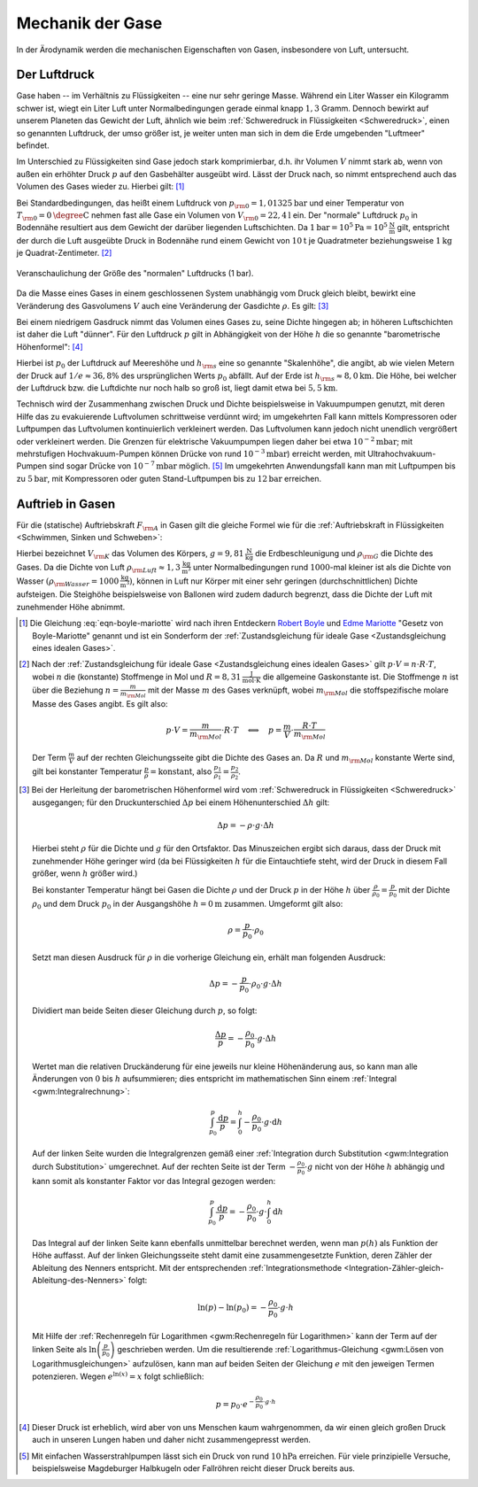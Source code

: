 .. _Mechanik der Gase:

Mechanik der Gase
=================

In der Ärodynamik werden die mechanischen Eigenschaften von Gasen,
insbesondere von Luft, untersucht.


.. _Der Luftdruck:

Der Luftdruck
-------------

Gase haben -- im Verhältnis zu Flüssigkeiten -- eine nur sehr geringe Masse.
Während ein Liter Wasser ein Kilogramm schwer ist, wiegt ein Liter Luft unter
Normalbedingungen gerade einmal knapp :math:`1,3` Gramm. Dennoch bewirkt auf
unserem Planeten das Gewicht der Luft, ähnlich wie beim :ref:`Schweredruck in
Flüssigkeiten <Schweredruck>`, einen so genannten Luftdruck, der umso größer
ist, je weiter unten man sich in dem die Erde umgebenden "Luftmeer" befindet.

Im Unterschied zu Flüssigkeiten sind Gase jedoch stark komprimierbar, d.h. ihr
Volumen :math:`V` nimmt stark ab, wenn von außen ein erhöhter Druck :math:`p`
auf den Gasbehälter ausgeübt wird. Lässt der Druck nach, so nimmt entsprechend
auch das Volumen des Gases wieder zu. Hierbei gilt: [#]_

.. math::
    :label: eqn-boyle-mariotte

      p _{\rm{1}} \cdot V _{\rm{1}} = p _{\rm{2}} \cdot V _{\rm{2}}

Bei Standardbedingungen, das heißt einem Luftdruck von :math:`p _{\rm{0}} =
\unit[1,01325]{bar}` und einer Temperatur von :math:`T _{\rm{0}} =
\unit[0]{\degree C}` nehmen fast alle Gase ein Volumen von :math:`V _{\rm{0}} =
\unit[22,4]{l}` ein. Der "normale" Luftdruck :math:`p _0` in Bodennähe
resultiert aus dem Gewicht der darüber liegenden Luftschichten. Da
:math:`\unit[1]{bar} = \unit[10^5]{Pa} = \unit[10^5]{\frac{N}{m}}` gilt,
entspricht der durch die Luft ausgeübte Druck in Bodennähe rund einem Gewicht
von :math:`\unit[10]{t}` je Quadratmeter beziehungsweise :math:`\unit[1]{kg}` je
Quadrat-Zentimeter. [#]_

.. figure:: ../../pics/mechanik/festkoerper-fluessigkeiten-und-gase/luftdruck.png
    :name: fig-luftdruck
    :alt:  fig-luftdruck
    :align: center
    :width: 30%

    Veranschaulichung der Größe des "normalen" Luftdrucks (1 bar).

    .. only:: html

        :download:`SVG: Die Größe des Luftdrucks
        <../../pics/mechanik/festkoerper-fluessigkeiten-und-gase/luftdruck.svg>`

Da die Masse eines Gases in einem geschlossenen System unabhängig vom Druck
gleich bleibt, bewirkt eine Veränderung des Gasvolumens :math:`V` auch eine
Veränderung der Gasdichte :math:`\rho`. Es gilt: [#]_

.. math::
    :label: eqn-gas-dichte

    \frac{\rho_1}{\rho_2} = \frac{p_1}{p_2}

Bei einem niedrigem Gasdruck nimmt das Volumen eines Gases zu, seine Dichte
hingegen ab; in höheren Luftschichten ist daher die Luft "dünner". Für den
Luftdruck :math:`p` gilt in Abhängigkeit von der Höhe :math:`h` die so
genannte "barometrische Höhenformel": [#]_

.. math::
    :label: eqn-barometrische-hoehenformel

    p = p_0 \cdot e ^{-\frac{h}{h _{\rm{s}}}}

Hierbei ist :math:`p_0` der Luftdruck auf Meereshöhe und :math:`h _{\rm{s}}`
eine so genannte "Skalenhöhe", die angibt, ab wie vielen Metern der Druck auf
:math:`1/e \approx 36,8\%` des ursprünglichen Werts :math:`p_0` abfällt. Auf der
Erde ist :math:`h _{\rm{s}} \approx \unit[8,0]{km}`. Die Höhe, bei welcher der
Luftdruck bzw. die Luftdichte nur noch halb so groß ist, liegt damit etwa bei
:math:`\unit[5,5]{km}`.

Technisch wird der Zusammenhang zwischen Druck und Dichte beispielsweise in
Vakuumpumpen genutzt, mit deren Hilfe das zu evakuierende Luftvolumen
schrittweise verdünnt wird; im umgekehrten Fall kann mittels Kompressoren oder
Luftpumpen das Luftvolumen kontinuierlich verkleinert werden. Das Luftvolumen
kann jedoch nicht unendlich vergrößert oder verkleinert werden. Die Grenzen für
elektrische Vakuumpumpen liegen daher bei etwa :math:`\unit[10 ^{-2}]{mbar}`;
mit mehrstufigen Hochvakuum-Pumpen können Drücke von rund :math:`\unit[10
^{-3}]{mbar}`) erreicht werden, mit Ultrahochvakuum-Pumpen sind sogar Drücke von
:math:`\unit[10 ^{-7}]{mbar}` möglich. [#]_ Im umgekehrten Anwendungsfall kann man mit
Luftpumpen bis zu :math:`\unit[5]{bar}`, mit Kompressoren oder guten
Stand-Luftpumpen bis zu :math:`\unit[12]{bar}` erreichen.


..  Die Volumenveränderungsarbeit
..  -----------------------------

..  Um ein Gas bei einer konstanten Temperatur :math:`T`  zu komprimieren, ist eine
..  so genannte Volumenänderungsarbeit :math:`W` notwendig. Diese kann in
..  Abhängigkeit vom Druck :math:`p` und Volumen :math:`V` des Gases ausgedrückt
..  werden. Allgemein gilt für die Defintion der Arbeit:

..  .. math::

    ..  \Delta W = F \cdot \Delta s

..  Befindet sich das Gas in einem zylinderförmigen Gefäß, dessen Volumen durch
..  einen Kolben mit einer Fläche :math:`A` komprimmiert werden kann
..  (beispielsweise einer Luftpumpe), so gilt für die obere Gleichung:

..  .. math::

    ..  \Delta W = \frac{F}{A} \cdot \Delta s \cdot A  = p \cdot \Delta V


..  einen Druck von :math:`p` und ein Volumen von :math:`V` hat,

Auftrieb in Gasen
-----------------

Für die (statische) Auftriebskraft :math:`F _{\rm{A}}` in Gasen gilt die gleiche
Formel wie für die :ref:`Auftriebskraft in Flüssigkeiten <Schwimmen, Sinken und
Schweben>`:

.. math::
    :label: eqn-auftriebskraft-gase

    F _{\rm{A}} = \rho _{\rm{G}} \cdot g \cdot V _{\rm{K}}

Hierbei bezeichnet :math:`V _{\rm{K}}` das Volumen des Körpers, :math:`g =
\unit[9,81]{\frac{N}{kg}}` die Erdbeschleunigung und :math:`\rho _{\rm{G}}` die
Dichte des Gases. Da die Dichte von Luft :math:`\rho _{\rm{Luft}} \approx
\unit[1,3]{\frac{kg}{m^3}}` unter Normalbedingungen rund
:math:`1000`-mal kleiner ist als die Dichte von Wasser :math:`(\rho
_{\rm{Wasser}} = \unit[1000]{\frac{kg}{m^3}})`, können in Luft nur Körper mit
einer sehr geringen (durchschnittlichen) Dichte aufsteigen. Die Steighöhe
beispielsweise von Ballonen wird zudem dadurch begrenzt, dass die Dichte der
Luft mit zunehmender Höhe abnimmt.



.. raw:: html

    <hr />

.. only:: html

    .. rubric:: Anmerkungen:

.. [#] Die Gleichung :eq:`eqn-boyle-mariotte` wird nach ihren Entdeckern `Robert Boyle
    <https://de.wikipedia.org/wiki/Robert_Boyle>`_ und `Edme Mariotte
    <https://de.wikipedia.org/wiki/Edme_Mariotte>`_ "Gesetz von Boyle-Mariotte"
    genannt und ist ein Sonderform der :ref:`Zustandsgleichung für ideale
    Gase <Zustandsgleichung eines idealen Gases>`.

.. [#] Nach der :ref:`Zustandsgleichung für ideale Gase <Zustandsgleichung eines
    idealen Gases>` gilt :math:`p \cdot V = n \cdot R \cdot T`, wobei :math:`n`
    die (konstante) Stoffmenge in Mol und :math:`R = \unit[8,31]{\frac{J}{mol
    \cdot K}}` die allgemeine Gaskonstante ist. Die Stoffmenge :math:`n` ist
    über die Beziehung :math:`n = \frac{m}{m _{\rm{Mol}}}` mit der Masse
    :math:`m` des Gases verknüpft, wobei :math:`m _{\rm{Mol}}` die
    stoffspezifische molare Masse des Gases angibt. Es gilt also:

    .. math::

        p \cdot V = \frac{m}{m _{\rm{Mol}}} \cdot R \cdot T \quad
        \Longleftrightarrow \quad p = \frac{m}{V} \cdot \frac{R \cdot T}{m
        _{\rm{Mol}}}

    Der Term :math:`\frac{m}{V}` auf der rechten Gleichungsseite gibt die Dichte
    des Gases an. Da :math:`R` und :math:`m _{\rm{Mol}}` konstante Werte sind,
    gilt bei konstanter Temperatur :math:`\frac{p}{\rho} = \text{konstant}`,
    also :math:`\frac{p_1}{\rho_1} = \frac{p_2}{\rho_2}`.

.. [#] Bei der Herleitung der barometrischen Höhenformel wird vom
    :ref:`Schweredruck in Flüssigkeiten <Schweredruck>` ausgegangen; für den
    Druckunterschied :math:`\Delta p` bei einem Höhenunterschied :math:`\Delta
    h` gilt:

    .. math::

        \Delta p = - \rho \cdot g \cdot \Delta h

    Hierbei steht :math:`\rho` für die Dichte und :math:`g` für den Ortsfaktor.
    Das Minuszeichen ergibt sich daraus, dass der Druck mit zunehmender Höhe
    geringer wird (da bei Flüssigkeiten :math:`h` für die Eintauchtiefe steht,
    wird der Druck in diesem Fall größer, wenn :math:`h` größer wird.)

    Bei konstanter Temperatur hängt bei Gasen die Dichte :math:`\rho` und der
    Druck :math:`p` in der Höhe :math:`h`  über :math:`\frac{\rho}{\rho_0} =
    \frac{p}{p_0}` mit der Dichte :math:`\rho_0` und dem Druck :math:`p_0` in
    der Ausgangshöhe :math:`h=\unit[0]{m}` zusammen. Umgeformt gilt also:

    .. math::

        \rho = \frac{p}{p_0} \cdot \rho_0

    Setzt man diesen Ausdruck für :math:`\rho` in die vorherige Gleichung ein,
    erhält man folgenden Ausdruck:

    .. math::

        \Delta p = - \frac{p}{p_0} \cdot \rho _0 \cdot g \cdot \Delta h

    Dividiert man beide Seiten dieser Gleichung durch :math:`p`, so folgt:

    .. math::

        \frac{\Delta p}{p} = -\frac{\rho_0}{p_0} \cdot g \cdot \Delta h

    Wertet man die relativen Druckänderung für eine jeweils nur kleine
    Höhenänderung aus, so kann man alle Änderungen von :math:`0` bis :math:`h`
    aufsummieren; dies entspricht im mathematischen Sinn einem :ref:`Integral
    <gwm:Integralrechnung>`:

    .. math::

        \int_{p_0}^{p} \frac{\mathrm{d} p}{p} = \int_{0}^{h} -\frac{\rho_0}{p_0} \cdot g
        \cdot \mathrm{d}  h

    Auf der linken Seite wurden die Integralgrenzen gemäß einer
    :ref:`Integration durch Substitution <gwm:Integration durch Substitution>`
    umgerechnet. Auf der rechten Seite ist der Term :math:`-\frac{\rho_0}{p_0}
    \cdot g` nicht von der Höhe :math:`h` abhängig und kann somit als
    konstanter Faktor vor das Integral gezogen werden:

    .. math::

        \int_{p_0}^{p} \frac{\mathrm{d} p}{p} = -\frac{\rho_0}{p_0} \cdot g
        \cdot \int_{0}^{h} \mathrm{d}  h

    Das Integral auf der linken Seite kann ebenfalls unmittelbar berechnet
    werden, wenn man :math:`p(h)` als Funktion der Höhe auffasst. Auf der linken
    Gleichungsseite steht damit eine zusammengesetzte Funktion, deren Zähler der
    Ableitung des Nenners entspricht. Mit der entsprechenden
    :ref:`Integrationsmethode
    <Integration-Zähler-gleich-Ableitung-des-Nenners>` folgt:

    .. math::

        \ln{(p)} - \ln{(p_0)} = - \frac{\rho_0}{p_0} \cdot g \cdot h

    Mit Hilfe der :ref:`Rechenregeln für Logarithmen <gwm:Rechenregeln für
    Logarithmen>` kann der Term auf der linken Seite als :math:`\ln{\left(
    \frac{p}{p_0}\right)}` geschrieben werden. Um die resultierende
    :ref:`Logarithmus-Gleichung <gwm:Lösen von Logarithmusgleichungen>`
    aufzulösen, kann man auf beiden Seiten der Gleichung :math:`e` mit den
    jeweigen Termen potenzieren. Wegen :math:`e ^{\ln{(x)}} = x` folgt
    schließlich:

    .. math::

        p = p_0 \cdot e ^{- \frac{\rho_0}{p_0} \cdot g \cdot h}

.. [#] Dieser Druck ist erheblich, wird aber von uns Menschen kaum wahrgenommen,
    da wir einen gleich großen Druck auch in unseren Lungen haben und daher
    nicht zusammengepresst werden.

.. [#] Mit einfachen Wasserstrahlpumpen lässt sich ein Druck von rund
    :math:`\unit[10]{hPa}` erreichen. Für viele prinzipielle Versuche,
    beispielsweise Magdeburger Halbkugeln oder Fallröhren reicht dieser Druck
    bereits aus.

